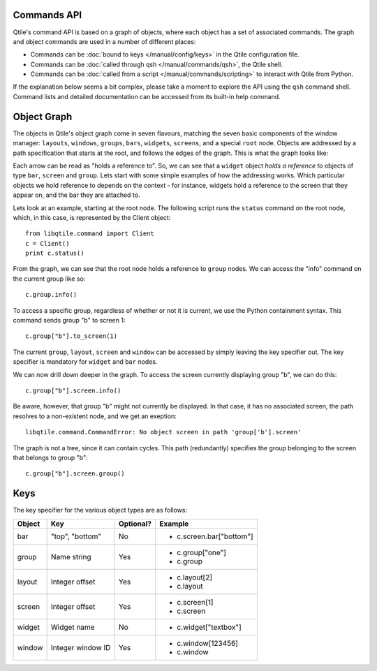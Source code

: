 Commands API
============

Qtile's command API is based on a graph of objects, where each object has a set
of associated commands. The graph and object commands are used in a number of
different places:

* Commands can be :doc:`bound to keys </manual/config/keys>` in the Qtile
  configuration file.
* Commands can be :doc:`called through qsh </manual/commands/qsh>`, the Qtile
  shell.
* Commands can be :doc:`called from a script </manual/commands/scripting>` to
  interact with Qtile from Python.

If the explanation below seems a bit complex, please take a moment to explore
the API using the ``qsh`` command shell. Command lists and detailed
documentation can be accessed from its built-in help command.


Object Graph
============

The objects in Qtile's object graph come in seven flavours, matching the seven
basic components of the window manager: ``layouts``, ``windows``, ``groups``,
``bars``, ``widgets``, ``screens``, and a special ``root`` node.  Objects are
addressed by a path specification that starts at the root, and follows the
edges of the graph. This is what the graph looks like:

.. image:: /_static/objgraph.png

Each arrow can be read as "holds a reference to". So, we can see that a
``widget`` object *holds a reference to* objects of type ``bar``, ``screen``
and ``group``. Lets start with some simple examples of how the addressing
works. Which particular objects we hold reference to depends on the context -
for instance, widgets hold a reference to the screen that they appear on, and
the bar they are attached to.

Lets look at an example, starting at the root node. The following script runs
the ``status`` command on the root node, which, in this case, is represented by
the Client object:

::

    from libqtile.command import Client
    c = Client()
    print c.status()

From the graph, we can see that the root node holds a reference to
``group`` nodes. We can access the "info" command on the current group like
so:

::

    c.group.info()

To access a specific group, regardless of whether or not it is current, we use
the Python containment syntax. This command sends group "b" to screen 1:

::

    c.group["b"].to_screen(1)

The current ``group``, ``layout``, ``screen`` and ``window`` can be
accessed by simply leaving the key specifier out. The key specifier is
mandatory for ``widget`` and ``bar`` nodes.

We can now drill down deeper in the graph. To access the screen
currently displaying group "b", we can do this:

::

    c.group["b"].screen.info()

Be aware, however, that group "b" might not currently be displayed. In that
case, it has no associated screen, the path resolves to a non-existent
node, and we get an exeption:

::

    libqtile.command.CommandError: No object screen in path 'group['b'].screen'

The graph is not a tree, since it can contain cycles. This path (redundantly)
specifies the group belonging to the screen that belongs to group "b":

::

    c.group["b"].screen.group()

Keys
====

The key specifier for the various object types are as follows:

+--------+-------------------+-----------+--------------------------+
| Object | Key               | Optional? | Example                  |
+========+===================+===========+==========================+
| bar    | "top", "bottom"   | No        | - c.screen.bar["bottom"] |
+--------+-------------------+-----------+--------------------------+
| group  | Name string       | Yes       | - c.group["one"]         |
|        |                   |           | - c.group                |
+--------+-------------------+-----------+--------------------------+
| layout | Integer offset    | Yes       | - c.layout[2]            |
|        |                   |           | - c.layout               |
+--------+-------------------+-----------+--------------------------+
| screen | Integer offset    | Yes       | - c.screen[1]            |
|        |                   |           | - c.screen               |
+--------+-------------------+-----------+--------------------------+
| widget | Widget name       | No        | - c.widget["textbox"]    |
+--------+-------------------+-----------+--------------------------+
| window | Integer window ID | Yes       | - c.window[123456]       |
|        |                   |           | - c.window               |
+--------+-------------------+-----------+--------------------------+
